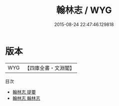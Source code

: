 #+TITLE: 翰林志 / WYG
#+DATE: 2015-08-24 22:47:46.129818
* 版本
 |       WYG|【四庫全書・文淵閣】|
目次
 - [[file:KR2l0002_000.txt::000-1a][翰林志 提要]]
 - [[file:KR2l0002_001.txt::001-1a][翰林志 翰林志]]

